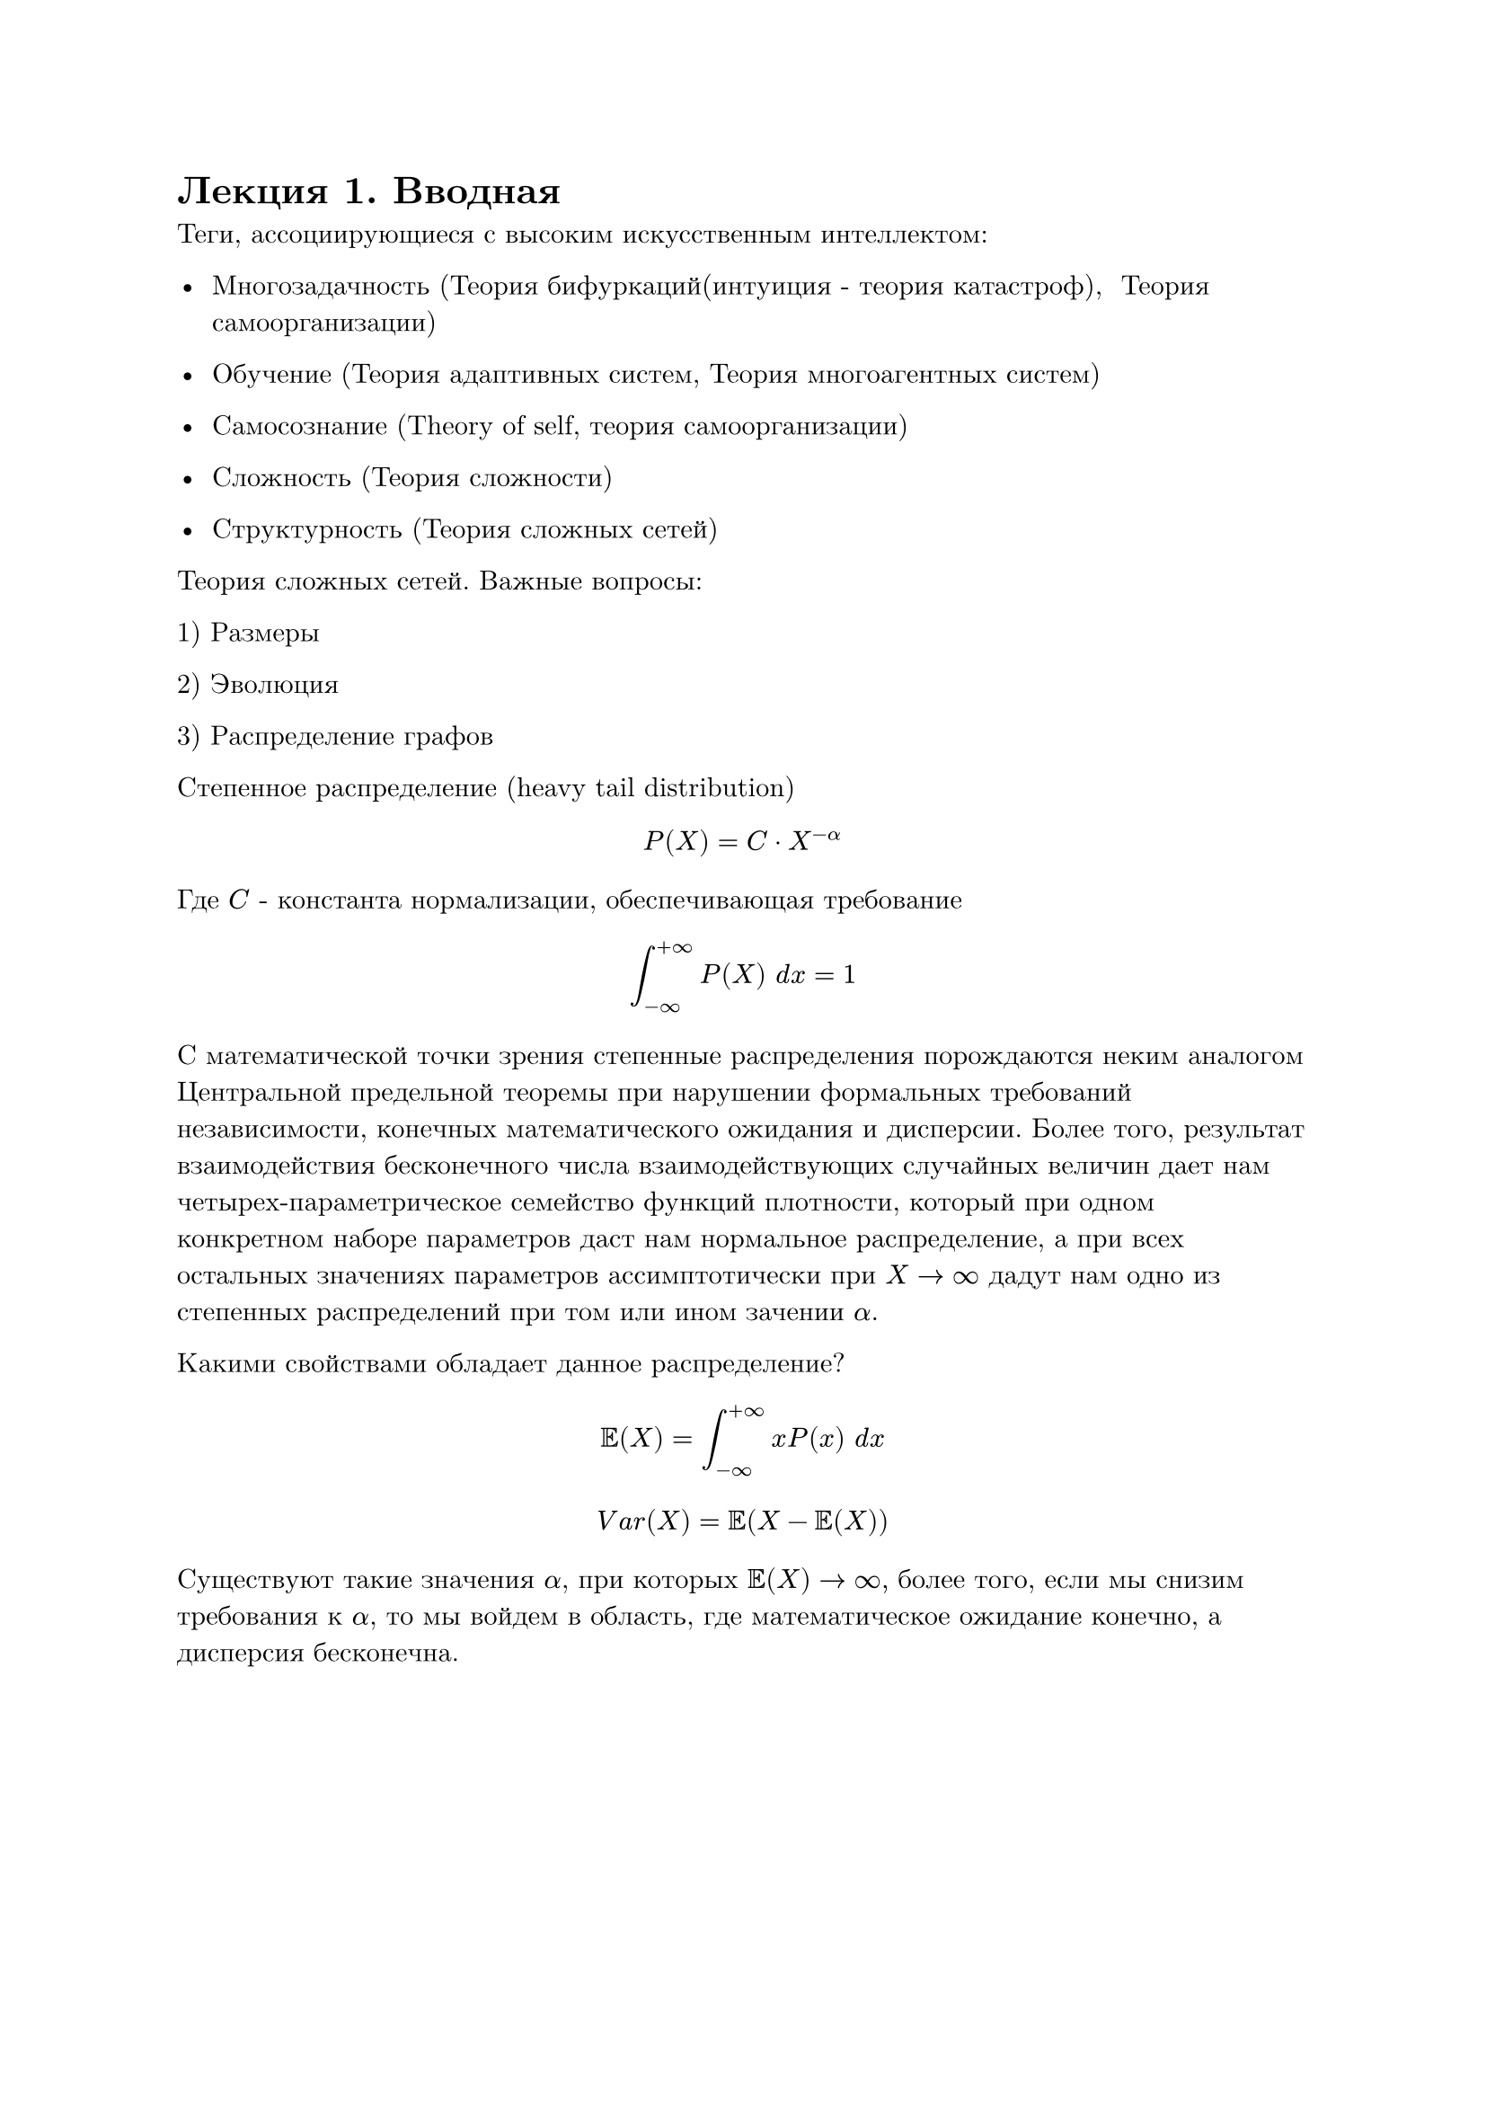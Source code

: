 #set text(font: "New Computer Modern", lang: "ru")
= Лекция 1. Вводная

Теги, ассоциирующиеся с высоким искусственным интеллектом:

- Многозадачность (Теория бифуркаций(интуиция - теория катастроф), $"                "$ Теория самоорганизации)

- Обучение (Теория адаптивных систем, Теория многоагентных систем)

- Самосознание (Theory of self, теория самоорганизации)

- Сложность (Теория сложности)

- Структурность (Теория сложных сетей)

Теория сложных сетей. Важные вопросы:

1) Размеры

2) Эволюция

3) Распределение графов

Степенное распределение (heavy tail distribution)

$ P(X) = C dot X^(-alpha) $

Где $C$ - константа нормализации, обеспечивающая требование 

$ integral_(- infinity)^(+infinity) P(X) " "d x = 1  $

С математической точки зрения степенные распределения порождаются неким аналогом Центральной предельной теоремы при нарушении формальных требований независимости, конечных математического ожидания и дисперсии. Более того, результат взаимодействия бесконечного числа взаимодействующих случайных величин дает нам четырех-параметрическое семейство функций плотности, который при одном конкретном наборе параметров даст нам нормальное распределение, а при всех остальных значениях параметров ассимптотически при $X -> infinity$ дадут нам одно из степенных распределений при том или ином зачении $alpha.$

Какими свойствами обладает данное распределение?

$ EE(X) = integral_(-infinity)^(+infinity) x P(x)" " d x $
$ V a r(X) = EE( X - EE(X)) $

Существуют такие значения $alpha$, при которых $EE(X) -> infinity,$ более того, если мы снизим требования к $alpha$, то мы войдем в область, где математическое ожидание конечно, а дисперсия бесконечна. 

